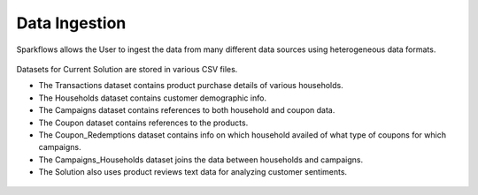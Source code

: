 Data Ingestion
---------------
Sparkflows allows the User to ingest the data from many different data sources using heterogeneous data formats.

.. figure:: ../../_assets/tutorials/solutions/campaign_analytics/campaign_analytics_data_ingestion_v1.png
   :alt: Data Profiling
   :width: 75%

Datasets for Current Solution are stored in various CSV files. 

- The Transactions dataset contains product purchase details of various households. 
- The Households dataset contains customer demographic info.
- The Campaigns dataset contains references to both household and coupon data. 
- The Coupon dataset contains references to the products.
- The Coupon_Redemptions dataset contains info on which household availed of what type of coupons for which campaigns.
- The Campaigns_Households dataset joins the data between households and campaigns.
- The Solution also uses product reviews text data for analyzing customer sentiments.

.. figure:: ../../_assets/tutorials/solutions/campaign_analytics/campaign_analytics_dataset_v1.png
   :alt: Data Profiling
   :width: 75%
